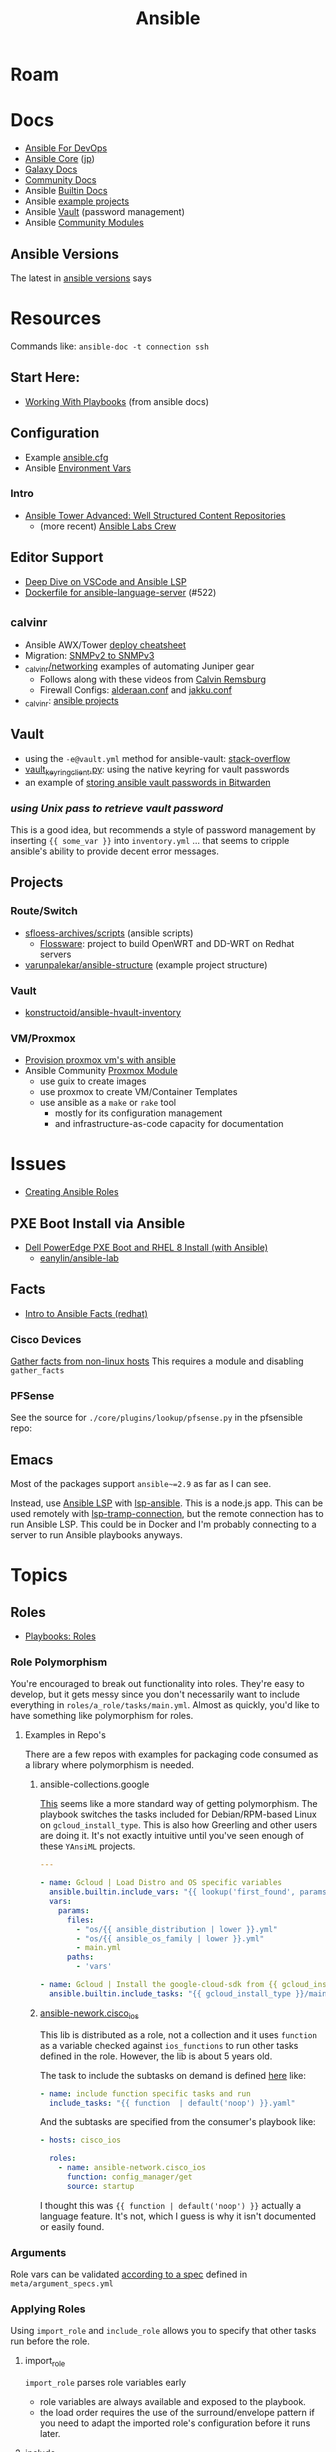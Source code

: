 :PROPERTIES:
:ID:       28e75534-cb99-4273-9d74-d3e7ff3a0eaf
:END:
#+TITLE: Ansible

* Roam

* Docs
+ [[https://www.ansiblefordevops.com/][Ansible For DevOps]]
+ [[https://docs.ansible.com/ansible-core/devel/index.html][Ansible Core]] ([[https://docs.ansible.com/ansible-core/2.12_ja/index.html][jp]])
+ [[https://docs.ansible.com/ansible/latest/galaxy/user_guide.html][Galaxy Docs]]
+ [[https://docs.ansible.com/ansible_community.html][Community Docs]]
+ Ansible [[https://docs.ansible.com/ansible/latest/collections/ansible/builtin/index.html][Builtin Docs]]
+ Ansible [[github:ansible/ansible-examples][example projects]]
+ Ansible [[https://docs.ansible.com/ansible/latest/user_guide/vault.html#playbooks-vault][Vault]] (password management)
+ Ansible [[https://docs.ansible.com/ansible/latest/collections/community/general/index.html][Community Modules]]

** Ansible Versions

The latest in [[https://www.ansiblepilot.com/articles/ansible-news-ansible-core-2.14.4-and-ansible-7.4.0/][ansible versions]] says

* Resources

Commands like: =ansible-doc -t connection ssh=

** Start Here:
  + [[https://docs.ansible.com/ansible/latest/user_guide/playbooks.html][Working With Playbooks]] (from ansible docs)

** Configuration
+ Example [[https://github.com/ansible/ansible/blob/devel/examples/ansible.cfg][ansible.cfg]]
+ Ansible [[https://docs.ansible.com/ansible-core/devel/reference_appendices/config.html#ansible-configuration-settings][Environment Vars]]

*** Intro
+ [[https://people.redhat.com/grieger/summit2020_labs/ansible-tower-advanced/10-structured-content/][Ansible Tower Advanced: Well Structured Content Repositories]]
  - (more recent) [[https://ansible-labs-crew.github.io/][Ansible Labs Crew]]

** Editor Support
+ [[https://www.ansible.com/blog/deep-dive-on-ansible-vscode-extension][Deep Dive on VSCode and Ansible LSP]]
+ [[https://github.com/ansible/ansible-language-server/pull/522/files][Dockerfile for ansible-language-server]] (#522)

** _calvinr
+ Ansible AWX/Tower [[https://gitlab.com/_calvinr/networking/automation_examples/ansible/ansible-tower-awx-cheat-sheet][deploy cheatsheet]]
+ Migration: [[https://gitlab.com/_calvinr/networking/automation_examples/nornir/SNMP_migration][SNMPv2 to SNMPv3]]
+ [[https://gitlab.com/_calvinr/networking][_calvinr/networking]] examples of automating Juniper gear
  - Follows along with these videos from [[https://www.youtube.com/c/CalvinRemsburg0][Calvin Remsburg]]
  - Firewall Configs: [[https://gitlab.com/_calvinr/networking/ansible-firewall-configuration/-/blob/master/files/ansible/config/complete/alderaan.conf][alderaan.conf]] and [[https://gitlab.com/_calvinr/networking/ansible-firewall-configuration/-/blob/master/files/ansible/config/complete/jakku.conf][jakku.conf]]
+ _calvinr: [[https://gitlab.com/_calvinr/networking/automation_examples/ansible?sort=latest_activity_desc][ansible projects]]

** Vault
+ using the =-e@vault.yml= method for ansible-vault: [[https://stackoverflow.com/a/37300030][stack-overflow]]
+ [[https://github.com/ansible-community/contrib-scripts/blob/main/vault/vault-keyring-client.py][vault_keyring_client.py]]: using the native keyring for vault passwords
+ an example of [[https://theorangeone.net/posts/ansible-vault-bitwarden/][storing ansible vault passwords in Bitwarden]]

*** [[for ][using Unix pass to retrieve vault password]]

This is a good idea, but recommends a style of password management by inserting
={{ some_var }}= into =inventory.yml= ... that seems to cripple ansible's
ability to provide decent error messages.

** Projects
*** Route/Switch
+ [[https://github.com/sfloess-archives/scripts/tree/master/ansible][sfloess-archives/scripts]] (ansible scripts)
  - [[https://github.com/FlossWare-Archives/scripts/tree/master/ansible/redhat][Flossware]]: project to build OpenWRT and DD-WRT on Redhat servers
+ [[https://github.com/varunpalekar/ansible-structure][varunpalekar/ansible-structure]] (example project structure)
*** Vault
+ [[github:konstruktoid/ansible-hvault-inventory][konstructoid/ansible-hvault-inventory]]
*** VM/Proxmox
+ [[https://vectops.com/2020/01/provision-proxmox-vms-with-ansible-quick-and-easy/][Provision proxmox vm's with ansible]]
+ Ansible Community [[https://docs.ansible.com/ansible/latest/collections/community/general/proxmox_module.html][Proxmox Module]]
  - use guix to create images
  - use proxmox to create VM/Container Templates
  - use ansible as a =make= or =rake= tool
    * mostly for its configuration management
    * and infrastructure-as-code capacity for documentation

* Issues
+ [[https://k21academy.com/ansible/roles/][Creating Ansible Roles]]

** PXE Boot Install via Ansible
+ [[https://www.youtube.com/watch?v=o8xN9XRTYT0][Dell PowerEdge PXE Boot and RHEL 8 Install (with Ansible)]]
  - [[https://github.com/eanylin/ansible-lab/tree/master/dell_emc_demo][eanylin/ansible-lab]]

** Facts

+ [[https://www.redhat.com/sysadmin/playing-ansible-facts][Intro to Ansible Facts (redhat)]]

*** Cisco Devices

[[https://aap2.demoredhat.com/exercises/ansible_network/3-facts/][Gather facts from non-linux hosts]] This requires a module and disabling
=gather_facts=

*** PFSense

See the source for =./core/plugins/lookup/pfsense.py= in the pfsensible repo:



** Emacs

Most of the packages support =ansible~=2.9= as far as I can see.

Instead, use [[https://als.readthedocs.io/][Ansible LSP]] with [[https://emacs-lsp.github.io/lsp-mode/page/lsp-ansible/][lsp-ansible]]. This is a node.js app. This can be
used remotely with [[https://emacs-lsp.github.io/lsp-mode/page/remote/][lsp-tramp-connection]], but the remote connection has to run
Ansible LSP. This could be in Docker and I'm probably connecting to a server to
run Ansible playbooks anyways.


* Topics

** Roles

+ [[https://docs.ansible.com/ansible/latest/playbook_guide/playbooks_reuse_roles.html][Playbooks: Roles]]

*** Role Polymorphism

You're encouraged to break out functionality into roles. They're easy to
develop, but it gets messy since you don't necessarily want to include
everything in =roles/a_role/tasks/main.yml=.  Almost as quickly, you'd like to
have something like polymorphism for roles.

**** Examples in Repo's

There are a few repos with examples for packaging code consumed as a library
where polymorphism is needed.

***** ansible-collections.google

[[https://github.com/ansible-collections/google.cloud/blob/master/roles/gcloud/tasks/main.yml][This]] seems like a more standard way of getting polymorphism. The playbook
switches the tasks included for Debian/RPM-based Linux on
=gcloud_install_type=. This is also how Greerling and other users are doing
it. It's not exactly intuitive until you've seen enough of these =YAnsiML= projects.

#+begin_src yaml
---

- name: Gcloud | Load Distro and OS specific variables
  ansible.builtin.include_vars: "{{ lookup('first_found', params) }}"
  vars:
    params:
      files:
        - "os/{{ ansible_distribution | lower }}.yml"
        - "os/{{ ansible_os_family | lower }}.yml"
        - main.yml
      paths:
        - 'vars'

- name: Gcloud | Install the google-cloud-sdk from {{ gcloud_install_type }}
  ansible.builtin.include_tasks: "{{ gcloud_install_type }}/main.yml"
#+end_src

***** [[https://github.com/ansible-network/cisco_ios/tree/devel][ansible-nework.cisco_ios]]

This lib is distributed as a role, not a collection and it uses =function= as a
variable checked against =ios_functions= to run other tasks defined in the
role. However, the lib is about 5 years old.

The task to include the subtasks on demand is defined [[https://github.com/ansible-network/cisco_ios/blob/246ac29cc0bd25059314f99382ef9bd7e7658966/tasks/main.yml#L18][here]] like:

#+begin_src yaml
- name: include function specific tasks and run
  include_tasks: "{{ function  | default('noop') }}.yaml"
#+end_src

And the subtasks are specified from the consumer's playbook like:

#+begin_src yaml
- hosts: cisco_ios

  roles:
    - name: ansible-network.cisco_ios
      function: config_manager/get
      source: startup
#+end_src

I thought this was ={{ function | default('noop') }}= actually a language
feature. It's not, which I guess is why it isn't documented or easily found.

*** Arguments

Role vars can be validated [[https://docs.ansible.com/ansible/latest/playbook_guide/playbooks_reuse_roles.html#sample-specification][according to a spec]] defined in
=meta/argument_specs.yml=

*** Applying Roles

Using =import_role= and =include_role= allows you to specify that other tasks
run before the role.

**** import_role

=import_role= parses role variables early

+ role variables are always available and exposed to the playbook.
+ the load order requires the use of the surround/envelope pattern if you need
  to adapt the imported role's configuration before it runs later.

**** include_role

=include_role= parses role variables at run time.

+ you must specify to expose the variables and they're only available once the
  =include_role= task begins to run.
+ keywords like =loop= for your tasks are not available unless you use =apply=

** Jinja Templates

Why the =map= can't pass functions? And where is the API?

+ [[https://jinja.palletsprojects.com/en/3.1.x/templates/#list-of-builtin-filters][Jinja Filters]] oh here's the API. ok great. this should probably be the only
  thing on the internet for Jinja.
+ [[https://blog.networktocode.com/post/jinja-map-review/][Manipulating Data with Jinja Map and Selectattr]] trying to do the reverse of
  what's in this article is crazy.
+ [[https://ansible.sivel.net/test/][ansible.sivel.net/test/]] test your jinja templates

*** Issues

**** Filtering keys on objects

selectattr: you can't map that. kind of a lot of the validation for ansible
modules will fail if objects include keys that it's not expecting. if you can't
_easily_ select keys from objects ...

the second that ={% fdsa %}= comes out of the keyboard, you have lost the war.

** Variables

Variable load order from the ansible docs repo

#+begin_quote
I should try searching for =dot= files more often.
#+end_quote

[[file:img/ansible-variables.png]]

** Performance

See [[https://www.redhat.com/sysadmin/faster-ansible-playbook-execution][8 Ways to increase your Ansible Playbooks]]

Even though you may run playbooks in parallel, several issues can affect how
quickly your playbooks run:

+ you =gather_facts= too often: this leads to a lot of overhead
+ bundling your code improperly: too much on a single role/playbook
+ alternating tasks between hosts: either your yaml doesn't lend itself to
  "control flow" where tasks can be chunked per host or you've specified too
  many dependencies between tasks and Ansible can't proceed.
  - here, I'm assuming that ansible may share the same SSH connection or at
    least reuse some state when running a sequence of tasks on a single host
    before running other tasks afterwards. however, this could affect the
    transactionality which would be difficult to address.

*** Executing too many tasks

It should be a bit of a "code smell" if your =ansible= and =ansible-playbook=
invocations don't include many =--options=, since using these is essential to
speeding things up.

**** Create a Playbook/Role to Invoke Slow Roles/Tasks

A better division of functionality than tags may be the playbook. They're cheap
to write, once you know what you're doing with the domain vocabulary that
configures various collections/role.

**Problem**

Updating the list of package repositories for a Centos host AND running =dnf
upgrade= at the same time. For some reason, even updating the
=/etc/yum.repos.d/*= files here takes forever. It's broken into about 8 or so
tasks (to transfer files one at a time....) that run a loops. The file transfer
task would be better. When nothing changes, it's just a little frustrating to
wait for this to complete to see new changes in your roles

**Solution**

+ Move the tasks for Centos mirrors to another playbook/role.
+ Gather facts on DNF once, early on. Then, don't run it if the DNF metadata
  isn't stale. Configuring this with an override so you can force it to run is a
  bit of a drag and bloats your code.

**** Specify Filters on the Tasks

Use command line options or conditionals like when =when:=.

**** Narrow Execution Scope with Tags

Greerling covers this in videos and in Ansible for Devops.

You really don't want to overuse tags: they're are a feature meant for the
end-consumer. Do a ripgrep for =tags:= in ALL of the =ansible-collections=
repositories and you'll see: there aren't many hits in playbooks. However, there
are a lot of hits for =tags:= in the test playbooks for these
=ansible-collections= repositories ... so it really does help.

Generally, tags as metadata are pointless when they return too many results and
the end-user needs to specify these. Sadly for me ... I guess I need to google
around to determine how to limit the execution of individual tasks included by
roles.

*** Gathering Facts

*** Using slow crypto

SSH Connection Setup with RSA keys seems slow, esp on older hardware.
Unfortunately for now, I can't set =ecdsa= as my daily driver.

**Problem**

Cisco SSH connections are slow to negotiate on older devices. Even on my local
network, other SSH connections seem to be slow because the playbook execution is
"bursty"

**Solution**

According to the Redhat article, I could use whats listed below.

+ SSH ControlMaster :: This and =ControlPersist= are totally safe to use and
  somewhat helpful in detaling with connection setup overhead.
+ pipelining :: this speeds up SSH by avoiding file transfers (somehow), but
  requires =/etc/sudoers= disable =requiretty= which sounds ... like I have no
  idea what that means beyond using =socat= to talk to myself on the other tty.
  Pipelining is disabled by default and the implementation varies for each
  connection plugin ... which means you get to read more docs.
  - Here's some docs on [[https://www.baeldung.com/linux/sudo-requiretty-option][why requiretty is bad]], which seems to convey why you
    trust nothing on the internet but everything on TV. Here's another to
    disabmiguate [[https://www.baeldung.com/linux/pty-vs-tty#introduction][tty/pty/vty]] which also serves as a touching reminder of why we
    owe it to carriage return to remember that shit forever.
+ async tasks :: these could get dicey when you filtered the plays by tag and
  now they're running in some ad hoc order -- or when the tasks get refactored
  into roles and you forgot to update the =async= when the dependency relations
  changed for those tasks.

Pipelining has security particularly bad security implications outside of
development and maybe staging, depending on what the connection plugin uses. But
not as bad as for security as the =keep_remote_files= config option useful for
debugging. The digital footprint Ansible leaves behind is one particular "thing"
that Ansible does well that's earned its trust. It's fairly simple, compared to
agent-based approaches. It wouldn't be at RedHat or so widespread if there was
much of a question on this.

And in case you've forgotten, [[https://en.wikipedia.org/wiki/Teleprinter][teletype]] has been around for a while.

[[file:img/teletype.jpg]]

It has a fucking music stand lol.

*** Running Slow Pre/Post-Task Operations Without Realizing It

Some things be slow.

**Problem**

On older cisco devices, =copy run start= takes about 10 seconds to complete. To
invoke this in Ansible, you need to explicitly pass =save: yes= or =save_when:=
to an [[https://docs.ansible.com/archive/ansible/2.5/modules/ios_config_module.html][ios_config]] task, so it's just an example.

So, determining when this happens should get your playbooks to run a lot faster,
esp considering that, for SDN, transactionality is not only difficult but
essential. You'll process a playbook for a transition between stages, then need
to validate state before invoking a playbook for the next set of changes .. at
least with my limited tools/infrastructure, that's how it its

**Solution**

+ Defer things like =copy run start= until the end.
+ Use the =free= execution strategy. But you shouldn't script this into a
  network automation playbook, esp. for code someone else needs to
  run/maintain.
  - Async resembles the =free= strategy, but limited by blocks & control flow.

If the playbook is structured without many inter-host dependencies, then =free=
should be available as =ansible-playbook -e "strategy=free"= or using some
similar CLI. Again, not using the CLI options in ansible is a bad sign. There
are a lot of them you need to know & use ad hoc.

** [[https://docs.ansible.com/ansible/latest/collections/community/docker/index.html][Docker]]

*** Misc
+ community.docker.[[https://docs.ansible.com/ansible/latest/collections/community/docker/docker_container_exec_module.html#ansible-collections-community-docker-docker-container-exec-module][docker_container_exec]]

*** Registry

collections:

+ [[github:bodsch/ansible-registry][bodsch/ansible-registry]] set up a [[github:distribution/distribution][distribution/distribution]] registry

** Managing dotfiles

*** [[https://docs.ansible.com/ansible/latest/collections/community/general/homectl_module.html][community.general.homectl]]

See the =skeleton= option, which defaults to =/etc/skel=, though it's unclear
whether this is on the server or not ... it's pointless if it's on the server.

* Integrations

** Hashicorp Vault?
+ Opens up Two Factor Auth.
+ Requires some metal to run services.
  - may require consul/salt
    - in which case, the configuration management overhead & exposure means ...
      it's probably not worth it

** StepCA?

* Ansible Galaxy

Two services:

+ [[https://hub.docker.com/r/pulp/pulp-galaxy-ng][pulp/pulp_galaxy]] (dockerhub)
+ [[https://hub.docker.com/r/pulp/pulp][pulp/pulp]] (dockerhub)

** Docs
+ [[https://galaxy.ansible.com/dzervas/router][Ansible Role for Linux Router]]
+ [[https://galaxy.ansible.com/docs/finding/search.html#finding-ansible-content][Finding Ansible Content]] (search, community, partners)

** Resources

** Topics

*** Galaxy from behind a firewall

+ [[https://www.redhat.com/sysadmin/install-ansible-disconnected-node][Install Ansible Collections on a disconnected ansible control node]]

**** ansible.module_utils.urls

Ansible Galaxy uses [[https://github.com/ansible/ansible/blob/devel/lib/ansible/module_utils/urls.py][ansible.module_utils.urls]] to download content which is a
wrapper around Python's =urllib=.

+ You might not [[https://github.com/ansible/ansible/blob/devel/lib/ansible/module_utils/urls.py#L188-L195][HAS_CRYPTOGRAPHY]] (x509)
  - in [[https://github.com/ansible/ansible/blob/devel/lib/ansible/module_utils/urls.py#L256-L259][get_channel_binding_cert_hash]] (see RFC for [[https://www.rfc-editor.org/rfc/rfc5929][Channel
    Bindings for TLS]]). This is skipped on OSX and when you has not crypto.
  - this is relevant when =www-authenticate= headers are set for
    Negotiate/Kerberos. It applies to GSSAPI only. No idea what this is per se
    other than kerberos is cert-based auth: see [[https://github.com/pythongssapi/httpx-gssapi][pythongssapi/HTTPX]] for the
    python implementation.
  - In other redhat contexts (see [[https://access.redhat.com/documentation/en-us/red_hat_enterprise_linux/9/pdf/using_ansible_to_install_and_manage_identity_management/red_hat_enterprise_linux-9-using_ansible_to_install_and_manage_identity_management-en-us.pdf][Ch 20 in Giant Redhat IDM via Ansible PDF]]),
    this referes to IDM and securely delegating sudo rights via GSSAPI (The Unix
    means fo interacting with Kerberos)

**** [[https://www.youtube.com/watch?v=GjrWYMfjGrs&t=1550s][Host your own on-premise Ansible Galaxy]] 2021
+ [[https://pulpproject.org/pulp-in-one-container/https://pulpproject.org/pulp-in-one-container/][Pulp in one container]] (another guide)

+ ensure =ca_cert= is configured

***** Outline

+ create user/group, enable container services
+ determine port, dns, and firewall rules
+ create volumes
  - check space, create paths
  - chown to owner/etc
  - check for selinux issues/support
  - in the video, the volumes need =:Z= for selinux
+ setup pods
  - pull images
  - try creating with appropriate flags and see if UI supports req's
+ run galaxy-ng
  - sync to galaxy
  - define a collection(?) with a =requirements.txt=
    - all dependencies must be specified.
  - create some minimal users/groups
  - assign permissions for imports/approval
+ install the =pulp_installer= (using ansible collection)
  - to access roles, you need =pip install pulp_cli=
  - generate Galaxy-NG token, update =ansible.cfg= and include it
+ Pulp (via API after install)
  - create repo
  - create remote (ca_cert pops up)
  - create distribution, assoc to repo
+ Later
  - connect Ansible AWX to local NG
  - ensure sync is automated
  -

** Docker/Podman Install

* AWX

** Docs

** Resources

* Horribly Wrongnotes

This is (AFAIK) basically completely wrong.

** Ansible is confusing

The =guix= profile will set up =ansible 2.9=, which is the last version of
ansible before the platform integrated [[https://galaxy.ansible.com][Ansible Galaxy]].

#+begin_quote
Ansible :: the device from Ender's game that communicated faster than light with zero infrastructure. It didn't require internet or subscriptions from Red Hat.
#+end_quote

This can be extremely confusing (e.g. if you used ansible once in 2014 and then again in like 2018). There is still a decent use case for =v2.9= and earlier.

*** Version 2.9: for ad hoc stuff, airgapped networks or boostrapping

These versions of ansible a set of devops tools requiring no internet access and a minimal set of dependencies

- SSH on host/target systems
- Minimal dependencies on extra pip packages (still not sure on this point)
- No external web/network services -- i.e. ansible 2.9 and earlier is like
  peer-to-peer in that any system can configure any other system without a
  need to check in to anything else.

*** Version 2.10: for more functionality, modularity or collaborative devops (with AWX)

For a firewalled environment, you'll need to set up:

+ your own Ansible Galaxy
+ probably your own docker registry
+ a small kubernetes cluster for AWX and its workers. This can fit on one small
  server
